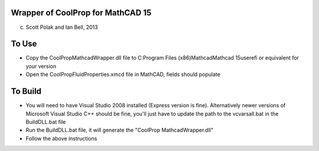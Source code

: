 Wrapper of CoolProp for MathCAD 15
==================================

(c) Scott Polak and Ian Bell, 2013

To Use
======

* Copy the CoolPropMathcadWrapper.dll file to C:\Program Files (x86)\Mathcad\Mathcad 15\userefi or equivalent for your version

* Open the CoolPropFluidProperties.xmcd file in MathCAD, fields should populate

To Build
========

* You will need to have Visual Studio 2008 installed (Express version is fine).  Alternatively newer versions of Microsoft Visual Studio C++ should be fine, you'll just have to update the path to the vcvarsall.bat in the BuildDLL.bat file

* Run the BuildDLL.bat file, it will generate the "CoolProp MathcadWrapper.dll"

* Follow the above instructions